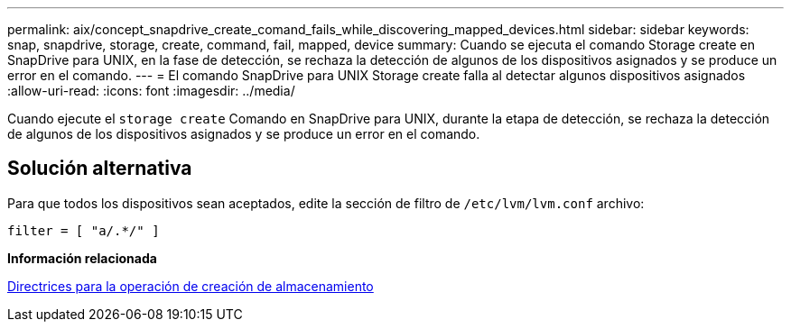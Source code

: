 ---
permalink: aix/concept_snapdrive_create_comand_fails_while_discovering_mapped_devices.html 
sidebar: sidebar 
keywords: snap, snapdrive, storage, create, command, fail, mapped, device 
summary: Cuando se ejecuta el comando Storage create en SnapDrive para UNIX, en la fase de detección, se rechaza la detección de algunos de los dispositivos asignados y se produce un error en el comando. 
---
= El comando SnapDrive para UNIX Storage create falla al detectar algunos dispositivos asignados
:allow-uri-read: 
:icons: font
:imagesdir: ../media/


[role="lead"]
Cuando ejecute el `storage create` Comando en SnapDrive para UNIX, durante la etapa de detección, se rechaza la detección de algunos de los dispositivos asignados y se produce un error en el comando.



== Solución alternativa

Para que todos los dispositivos sean aceptados, edite la sección de filtro de `/etc/lvm/lvm.conf` archivo:

[listing]
----
filter = [ "a/.*/" ]
----
*Información relacionada*

xref:concept_guidelines_for_thestorage_createoperation.adoc[Directrices para la operación de creación de almacenamiento]
